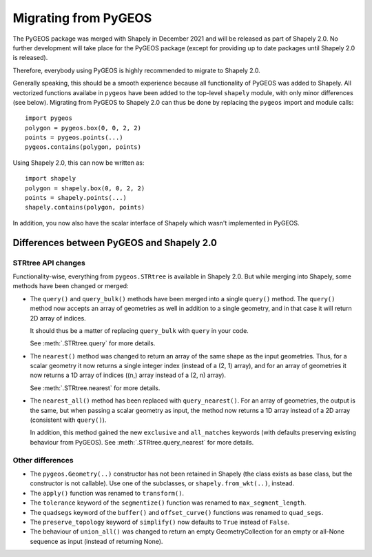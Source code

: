 .. _migration-pygeos:

=====================
Migrating from PyGEOS
=====================

The PyGEOS package was merged with Shapely in December 2021 and will be
released as part of Shapely 2.0. No further development will take place for
the PyGEOS package (except for providing up to date packages until Shapely
2.0 is released).

Therefore, everybody using PyGEOS is highly recommended to migrate to Shapely
2.0.

Generally speaking, this should be a smooth experience because all
functionality of PyGEOS was added to Shapely. All vectorized functions
availabe in ``pygeos`` have been added to the top-level ``shapely`` module,
with only minor differences (see below). Migrating from PyGEOS to Shapely 2.0
can thus be done by replacing the ``pygeos`` import and module calls::

    import pygeos
    polygon = pygeos.box(0, 0, 2, 2)
    points = pygeos.points(...)
    pygeos.contains(polygon, points)

Using Shapely 2.0, this can now be written as::

    import shapely
    polygon = shapely.box(0, 0, 2, 2)
    points = shapely.points(...)
    shapely.contains(polygon, points)

In addition, you now also have the scalar interface of Shapely which wasn't
implemented in PyGEOS.

Differences between PyGEOS and Shapely 2.0
==========================================

STRtree API changes
-------------------

Functionality-wise, everything from ``pygeos.STRtree`` is available in
Shapely 2.0. But while merging into Shapely, some methods have been changed
or merged:

- The ``query()`` and ``query_bulk()`` methods have been merged into a single
  ``query()`` method. The ``query()`` method now accepts an array of
  geometries as well in addition to a single geometry, and in that case it
  will return 2D array of indices.

  It should thus be a matter of replacing ``query_bulk`` with ``query`` in
  your code.

  See :meth:`.STRtree.query` for more details.

- The ``nearest()`` method was changed to return an array of the same shape
  as the input geometries. Thus, for a scalar geometry it now returns a
  single integer index (instead of a (2, 1) array), and for an array of
  geometries it now returns a 1D array of indices ((n,) array instead of a
  (2, n) array).

  See :meth:`.STRtree.nearest` for more details.

- The ``nearest_all()`` method has been replaced with ``query_nearest()``.
  For an array of geometries, the output is the same, but when passing a
  scalar geometry as input, the method now returns a 1D array instead of a 2D
  array (consistent with ``query()``).

  In addition, this method gained the new ``exclusive`` and ``all_matches``
  keywords (with defaults preserving existing behaviour from PyGEOS). See
  :meth:`.STRtree.query_nearest` for more details.


Other differences
-----------------

- The ``pygeos.Geometry(..)`` constructor has not been retained in Shapely
  (the class exists as base class, but the constructor is not callable). Use
  one of the subclasses, or ``shapely.from_wkt(..)``, instead.
- The ``apply()`` function was renamed to ``transform()``.
- The ``tolerance`` keyword of the ``segmentize()`` function was renamed to
  ``max_segment_length``.
- The ``quadsegs`` keyword of the ``buffer()`` and ``offset_curve()``
  functions was renamed to ``quad_segs``.
- The ``preserve_topology`` keyword of ``simplify()`` now defaults to
  ``True`` instead of ``False``.
- The behaviour of ``union_all()`` was changed to return an empty
  GeometryCollection for an empty or all-None sequence as input (instead of
  returning None).
